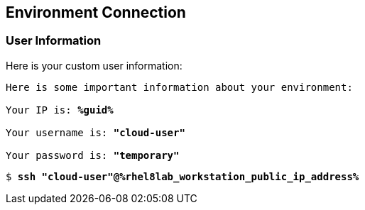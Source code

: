 :USER_GUID: %guid%
:TARGET_IP: %rhel8lab_workstation_public_ip_address%
:USERNAME:  "cloud-user"
:PASSWORD:  "temporary"
:markup-in-source: verbatim,attributes,quotes
:show_solution: true


== Environment Connection

=== User Information

Here is your custom user information:

[source,bash,options="nowrap",subs="{markup-in-source}"]
----
Here is some important information about your environment:

Your IP is: *{USER_GUID}*

Your username is: *{USERNAME}*

Your password is: *{PASSWORD}*

----

[source,bash,options="nowrap",subs="{markup-in-source}"]
----
$ *ssh {USERNAME}@{TARGET_IP}*
----
